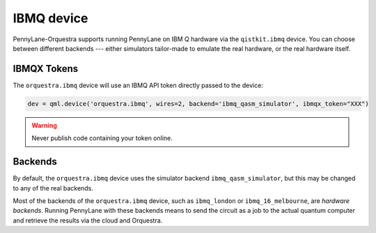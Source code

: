 IBMQ device
===========
PennyLane-Orquestra supports running PennyLane on IBM Q hardware via the ``qistkit.ibmq`` device.
You can choose between different backends --- either simulators tailor-made to emulate the real hardware,
or the real hardware itself.

IBMQX Tokens
~~~~~~~~~~~~

The ``orquestra.ibmq`` device will use an IBMQ API token directly passed to the device:

.. code-block:: python

    dev = qml.device('orquestra.ibmq', wires=2, backend='ibmq_qasm_simulator', ibmqx_token="XXX")


.. warning:: Never publish code containing your token online.

Backends
~~~~~~~~

By default, the ``orquestra.ibmq`` device uses the simulator backend
``ibmq_qasm_simulator``, but this may be changed to any of the real backends.

Most of the backends of the ``orquestra.ibmq`` device, such as ``ibmq_london``
or ``ibmq_16_melbourne``, are *hardware backends*. Running PennyLane with these
backends means to send the circuit as a job to the actual quantum computer and
retrieve the results via the cloud and Orquestra.
